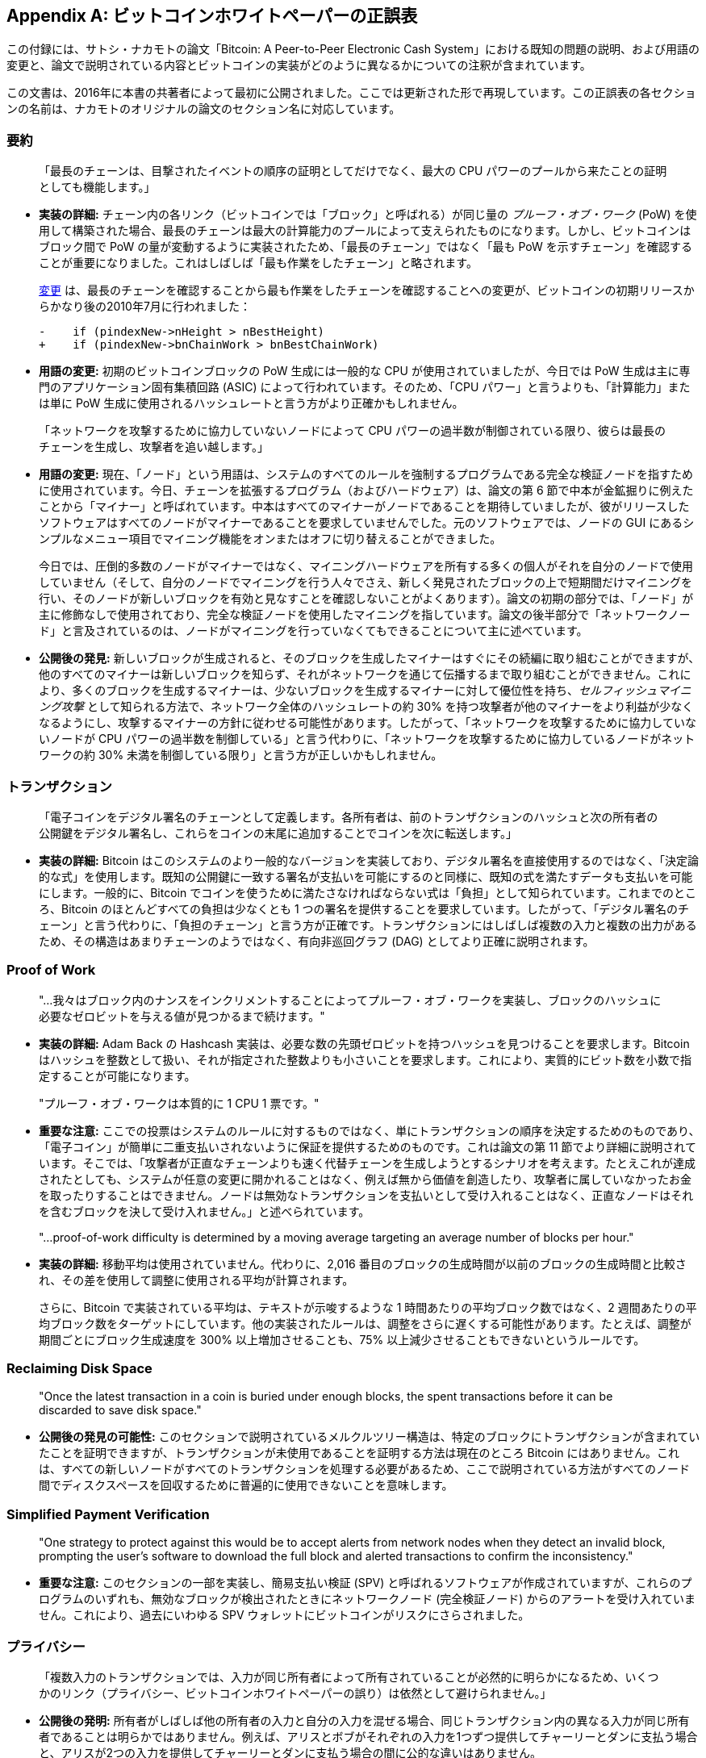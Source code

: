 [appendix]
== ビットコインホワイトペーパーの正誤表

この付録には、サトシ・ナカモトの論文「Bitcoin: A Peer-to-Peer Electronic Cash System」における既知の問題の説明、および用語の変更と、論文で説明されている内容とビットコインの実装がどのように異なるかについての注釈が含まれています。

この文書は、2016年に本書の共著者によって最初に公開されました。ここでは更新された形で再現しています。この正誤表の各セクションの名前は、ナカモトのオリジナルの論文のセクション名に対応しています。

=== 要約

____
「最長のチェーンは、目撃されたイベントの順序の証明としてだけでなく、最大の CPU パワーのプールから来たことの証明としても機能します。」
____

* *実装の詳細:* チェーン内の各リンク（ビットコインでは「ブロック」と呼ばれる）が同じ量の _プルーフ・オブ・ワーク_ (PoW) を使用して構築された場合、最長のチェーンは最大の計算能力のプールによって支えられたものになります。しかし、ビットコインはブロック間で PoW の量が変動するように実装されたため、「最長のチェーン」ではなく「最も PoW を示すチェーン」を確認することが重要になりました。これはしばしば「最も作業をしたチェーン」と略されます。
+
https://oreil.ly/XYZzx[変更]
は、最長のチェーンを確認することから最も作業をしたチェーンを確認することへの変更が、ビットコインの初期リリースからかなり後の2010年7月に行われました：
+
[source,diff]
----
-    if (pindexNew->nHeight > nBestHeight)
+    if (pindexNew->bnChainWork > bnBestChainWork)
----

[role="less_space pagebreak-before"]
* *用語の変更:* 初期のビットコインブロックの PoW 生成には一般的な CPU が使用されていましたが、今日では PoW 生成は主に専門のアプリケーション固有集積回路 (ASIC) によって行われています。そのため、「CPU パワー」と言うよりも、「計算能力」または単に PoW 生成に使用されるハッシュレートと言う方がより正確かもしれません。

____
「ネットワークを攻撃するために協力していないノードによって CPU パワーの過半数が制御されている限り、彼らは最長のチェーンを生成し、攻撃者を追い越します。」
____


* *用語の変更:* 現在、「ノード」という用語は、システムのすべてのルールを強制するプログラムである完全な検証ノードを指すために使用されています。今日、チェーンを拡張するプログラム（およびハードウェア）は、論文の第 6 節で中本が金鉱掘りに例えたことから「マイナー」と呼ばれています。中本はすべてのマイナーがノードであることを期待していましたが、彼がリリースしたソフトウェアはすべてのノードがマイナーであることを要求していませんでした。元のソフトウェアでは、ノードの GUI にあるシンプルなメニュー項目でマイニング機能をオンまたはオフに切り替えることができました。
+
今日では、圧倒的多数のノードがマイナーではなく、マイニングハードウェアを所有する多くの個人がそれを自分のノードで使用していません（そして、自分のノードでマイニングを行う人々でさえ、新しく発見されたブロックの上で短期間だけマイニングを行い、そのノードが新しいブロックを有効と見なすことを確認しないことがよくあります）。論文の初期の部分では、「ノード」が主に修飾なしで使用されており、完全な検証ノードを使用したマイニングを指しています。論文の後半部分で「ネットワークノード」と言及されているのは、ノードがマイニングを行っていなくてもできることについて主に述べています。
* *公開後の発見:* 新しいブロックが生成されると、そのブロックを生成したマイナーはすぐにその続編に取り組むことができますが、他のすべてのマイナーは新しいブロックを知らず、それがネットワークを通じて伝播するまで取り組むことができません。これにより、多くのブロックを生成するマイナーは、少ないブロックを生成するマイナーに対して優位性を持ち、_セルフィッシュマイニング攻撃_ として知られる方法で、ネットワーク全体のハッシュレートの約 30% を持つ攻撃者が他のマイナーをより利益が少なくなるようにし、攻撃するマイナーの方針に従わせる可能性があります。したがって、「ネットワークを攻撃するために協力していないノードが CPU パワーの過半数を制御している」と言う代わりに、「ネットワークを攻撃するために協力しているノードがネットワークの約 30% 未満を制御している限り」と言う方が正しいかもしれません。

=== トランザクション

____
「電子コインをデジタル署名のチェーンとして定義します。各所有者は、前のトランザクションのハッシュと次の所有者の公開鍵をデジタル署名し、これらをコインの末尾に追加することでコインを次に転送します。」
____

* *実装の詳細:* Bitcoin はこのシステムのより一般的なバージョンを実装しており、デジタル署名を直接使用するのではなく、「決定論的な式」を使用します。既知の公開鍵に一致する署名が支払いを可能にするのと同様に、既知の式を満たすデータも支払いを可能にします。一般的に、Bitcoin でコインを使うために満たさなければならない式は「負担」として知られています。これまでのところ、Bitcoin のほとんどすべての負担は少なくとも 1 つの署名を提供することを要求しています。したがって、「デジタル署名のチェーン」と言う代わりに、「負担のチェーン」と言う方が正確です。トランザクションにはしばしば複数の入力と複数の出力があるため、その構造はあまりチェーンのようではなく、有向非巡回グラフ (DAG) としてより正確に説明されます。

=== Proof of Work

____
"...我々はブロック内のナンスをインクリメントすることによってプルーフ・オブ・ワークを実装し、ブロックのハッシュに必要なゼロビットを与える値が見つかるまで続けます。"
____

* *実装の詳細:* Adam Back の Hashcash 実装は、必要な数の先頭ゼロビットを持つハッシュを見つけることを要求します。Bitcoin はハッシュを整数として扱い、それが指定された整数よりも小さいことを要求します。これにより、実質的にビット数を小数で指定することが可能になります。

____
"プルーフ・オブ・ワークは本質的に 1 CPU 1 票です。"
____

* *重要な注意:* ここでの投票はシステムのルールに対するものではなく、単にトランザクションの順序を決定するためのものであり、「電子コイン」が簡単に二重支払いされないように保証を提供するためのものです。これは論文の第 11 節でより詳細に説明されています。そこでは、「攻撃者が正直なチェーンよりも速く代替チェーンを生成しようとするシナリオを考えます。たとえこれが達成されたとしても、システムが任意の変更に開かれることはなく、例えば無から価値を創造したり、攻撃者に属していなかったお金を取ったりすることはできません。ノードは無効なトランザクションを支払いとして受け入れることはなく、正直なノードはそれを含むブロックを決して受け入れません。」と述べられています。

____
"...proof-of-work difficulty is determined by a moving average targeting an
average number of blocks per hour."
____

* *実装の詳細:* 移動平均は使用されていません。代わりに、2,016 番目のブロックの生成時間が以前のブロックの生成時間と比較され、その差を使用して調整に使用される平均が計算されます。
+
さらに、Bitcoin で実装されている平均は、テキストが示唆するような 1 時間あたりの平均ブロック数ではなく、2 週間あたりの平均ブロック数をターゲットにしています。他の実装されたルールは、調整をさらに遅くする可能性があります。たとえば、調整が期間ごとにブロック生成速度を 300% 以上増加させることも、75% 以上減少させることもできないというルールです。

=== Reclaiming Disk Space

____
"Once the latest transaction in a coin is buried under enough blocks, the
spent transactions before it can be discarded to save disk space."
____

* *公開後の発見の可能性:* このセクションで説明されているメルクルツリー構造は、特定のブロックにトランザクションが含まれていたことを証明できますが、トランザクションが未使用であることを証明する方法は現在のところ Bitcoin にはありません。これは、すべての新しいノードがすべてのトランザクションを処理する必要があるため、ここで説明されている方法がすべてのノード間でディスクスペースを回収するために普遍的に使用できないことを意味します。

=== Simplified Payment Verification

____
"One strategy to protect against this would be to accept alerts from
network nodes when they detect an invalid block, prompting the user’s
software to download the full block and alerted transactions to confirm
the inconsistency."
____

* *重要な注意:* このセクションの一部を実装し、簡易支払い検証 (SPV) と呼ばれるソフトウェアが作成されていますが、これらのプログラムのいずれも、無効なブロックが検出されたときにネットワークノード (完全検証ノード) からのアラートを受け入れていません。これにより、過去にいわゆる SPV ウォレットにビットコインがリスクにさらされました。


=== プライバシー

____
「複数入力のトランザクションでは、入力が同じ所有者によって所有されていることが必然的に明らかになるため、いくつかのリンク（プライバシー、ビットコインホワイトペーパーの誤り）は依然として避けられません。」
____

* *公開後の発明:* 所有者がしばしば他の所有者の入力と自分の入力を混ぜる場合、同じトランザクション内の異なる入力が同じ所有者であることは明らかではありません。例えば、アリスとボブがそれぞれの入力を1つずつ提供してチャーリーとダンに支払う場合と、アリスが2つの入力を提供してチャーリーとダンに支払う場合の間に公的な違いはありません。
+
この技術は今日では https://oreil.ly/UBEJX[CoinJoin] として知られており、それを実装するソフトウェアは2015年から使用されています。

=== 計算

____
「受信者（計算、ビットコインホワイトペーパーの誤り）は、新しい鍵ペアを生成し、署名の直前に公開鍵を送信者に渡します。これにより、送信者が事前にブロックチェーンを準備し、運が良ければ十分に先に進むまで継続的に作業し、その瞬間にトランザクションを実行することを防ぎます。」
____

* *公開後の発見:* 受信者が支出者がトランザクションに署名する直前に公開鍵を生成することは、支出者が事前にブロックチェーンを準備することを防ぎません。初期のビットコインユーザである Hal Finney はこの攻撃を発見し、https://oreil.ly/kg_Xe[説明しました]：「攻撃者が時折ブロックを生成していると仮定します。彼が生成する各ブロックには、彼が制御するアドレス A からアドレス B への転送が含まれています。
+
「あなたを騙すために、彼がブロックを生成すると、それを放送しません。代わりに、彼はあなたの店に駆け込み、アドレス A からあなたのアドレス C に支払いを行います。あなたは数秒待ち、何も聞こえないので商品を渡します。彼は今ブロックを放送し、彼のトランザクションがあなたのものより優先されます。」
+
この攻撃は任意の数の確認に対して機能し、時には Finney Attack と呼ばれます。

'''''

*免責事項:* この文書の著者は、ここで説明されている問題のいずれも最初に特定したわけではなく、単にそれらを1つの文書にまとめただけです。


*ライセンス:* この正誤表ドキュメントは https://oreil.ly/xZeBR[CC0] 1.0 Universal Public Domain Dedication の下で公開されています。

この本の出版後に行われた更新については、https://oreil.ly/ygExa[オリジナル ドキュメント] をご覧ください。
